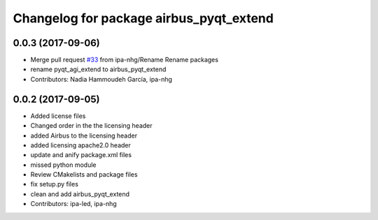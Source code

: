 ^^^^^^^^^^^^^^^^^^^^^^^^^^^^^^^^^^^^^
Changelog for package airbus_pyqt_extend
^^^^^^^^^^^^^^^^^^^^^^^^^^^^^^^^^^^^^

0.0.3 (2017-09-06)
------------------
* Merge pull request `#33 <https://github.com/ipa320/airbus_coop/issues/33>`_ from ipa-nhg/Rename
  Rename packages
* rename pyqt_agi_extend to airbus_pyqt_extend
* Contributors: Nadia Hammoudeh García, ipa-nhg

0.0.2 (2017-09-05)
------------------
* Added license files
* Changed order in the the licensing header
* added Airbus to the licensing header
* added licensing apache2.0 header
* update and anify package.xml files
* missed python module
* Review CMakelists and package files
* fix setup.py files
* clean and add airbus_pyqt_extend
* Contributors: ipa-led, ipa-nhg
